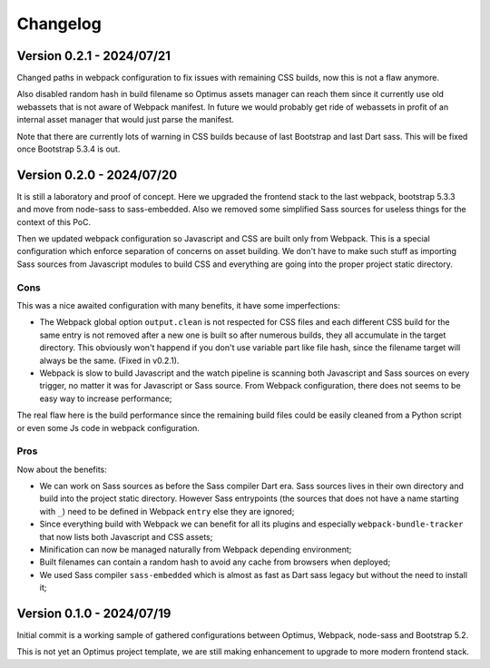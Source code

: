 
=========
Changelog
=========

Version 0.2.1 - 2024/07/21
--------------------------

Changed paths in webpack configuration to fix issues with remaining CSS builds, now
this is not a flaw anymore.

Also disabled random hash in build filename so Optimus assets manager can reach them
since it currently use old webassets that is not aware of Webpack manifest. In future
we would probably get ride of webassets in profit of an internal asset manager that
would just parse the manifest.

Note that there are currently lots of warning in CSS builds because of last Bootstrap
and last Dart sass. This will be fixed once Bootstrap 5.3.4 is out.


Version 0.2.0 - 2024/07/20
--------------------------

It is still a laboratory and proof of concept. Here we upgraded the frontend stack
to the last webpack, bootstrap 5.3.3 and move from node-sass to sass-embedded. Also
we removed some simplified Sass sources for useless things for the context of this PoC.

Then we updated webpack configuration so Javascript and CSS are built only from
Webpack. This is a special configuration which enforce separation of concerns on asset
building. We don't have to make such stuff as importing Sass sources from Javascript
modules to build CSS and everything are going into the proper project static directory.


Cons
....

This was a nice awaited configuration with many benefits, it have some
imperfections:

* The Webpack global option ``output.clean`` is not respected for CSS files and each
  different CSS build for the same entry is not removed after a new one is built so
  after numerous builds, they all accumulate in the target directory. This obviously
  won't happend if you don't use variable part like file hash, since the filename
  target will always be the same. (Fixed in v0.2.1).
* Webpack is slow to build Javascript and the watch pipeline is scanning both
  Javascript and Sass sources on every trigger, no matter it was for Javascript or
  Sass source. From Webpack configuration, there does not seems to be easy way to
  increase performance;

The real flaw here is the build performance since the remaining build files could be
easily cleaned from a Python script or even some Js code in webpack configuration.


Pros
....

Now about the benefits:

* We can work on Sass sources as before the Sass compiler Dart era. Sass sources lives
  in their own directory and build into the project static directory. However Sass
  entrypoints (the sources that does not have a name starting with ``_``) need to be
  defined in Webpack ``entry`` else they are ignored;
* Since everything build with Webpack we can benefit for all its plugins and especially
  ``webpack-bundle-tracker`` that now lists both Javascript and CSS assets;
* Minification can now be managed naturally from Webpack depending environment;
* Built filenames can contain a random hash to avoid any cache from browsers when
  deployed;
* We used Sass compiler ``sass-embedded`` which is almost as fast as Dart sass legacy
  but without the need to install it;


Version 0.1.0 - 2024/07/19
--------------------------

Initial commit is a working sample of gathered configurations between Optimus, Webpack,
node-sass and Bootstrap 5.2.

This is not yet an Optimus project template, we are still making enhancement to upgrade
to more modern frontend stack.
